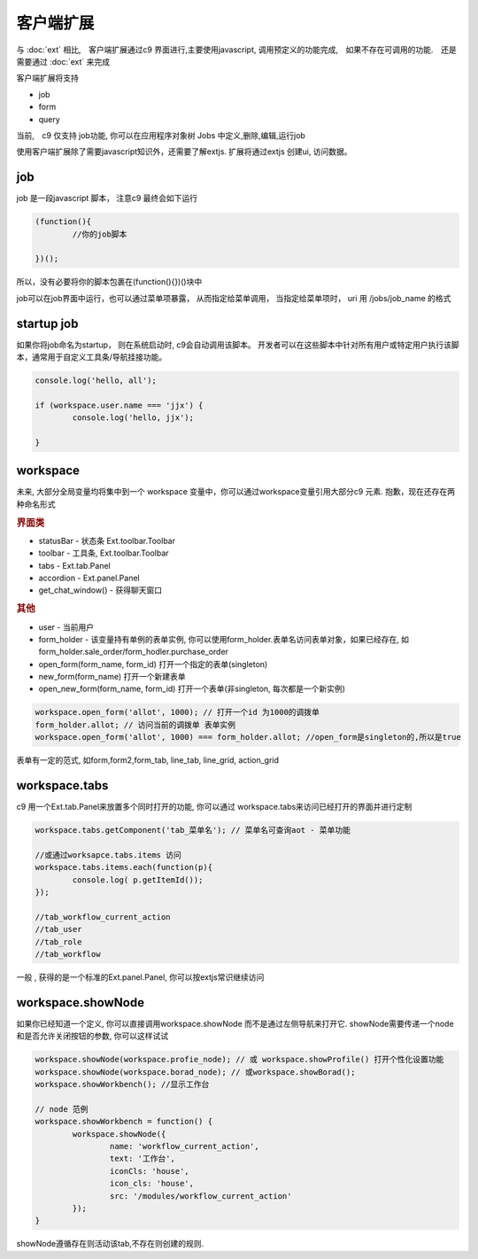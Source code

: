 客户端扩展
----------------------------

与 :doc:`ext` 相比,　客户端扩展通过c9 界面进行,主要使用javascript, 调用预定义的功能完成,　如果不存在可调用的功能.　还是需要通过 :doc:`ext` 来完成

客户端扩展将支持

* job
* form
* query

当前,　c9 仅支持 job功能, 你可以在应用程序对象树 Jobs 中定义,删除,编辑,运行job

.. image:: /images/job.png
	:width: 640
	:height: 480

使用客户端扩展除了需要javascript知识外，还需要了解extjs. 扩展将通过extjs 创建ui, 访问数据。



job 
=============================

job 是一段javascript  脚本， 注意c9 最终会如下运行

.. code-block:: javascript

	(function(){
		//你的job脚本

	})();


所以，没有必要将你的脚本包裹在(function(){})()块中


job可以在job界面中运行，也可以通过菜单项暴露， 从而指定给菜单调用， 当指定给菜单项时， uri 用 /jobs/job_name 的格式

startup job
=============================

如果你将job命名为startup， 则在系统启动时, c9会自动调用该脚本。 开发者可以在这些脚本中针对所有用户或特定用户执行该脚本，通常用于自定义工具条/导航挂接功能。

.. code-block:: javascript

	console.log('hello, all');

	if (workspace.user.name === 'jjx') {
		console.log('hello, jjx');
		
	}

workspace
=================================

未来, 大部分全局变量均将集中到一个 workspace 变量中，你可以通过workspace变量引用大部分c9 元素. 抱歉，现在还存在两种命名形式

.. rubric:: 界面类

* statusBar - 状态条 Ext.toolbar.Toolbar 
* toolbar - 工具条, Ext.toolbar.Toolbar
* tabs - Ext.tab.Panel
* accordion - Ext.panel.Panel
* get_chat_window() - 获得聊天窗口

.. rubric:: 其他

* user - 当前用户
* form_holder - 该变量持有单例的表单实例, 你可以使用form_holder.表单名访问表单对象，如果已经存在, 如form_holder.sale_order/form_hodler.purchase_order
* open_form(form_name, form_id)  打开一个指定的表单(singleton)
* new_form(form_name)  打开一个新建表单
* open_new_form(form_name, form_id)  打开一个表单(非singleton, 每次都是一个新实例)


.. code-block:: javascript

	workspace.open_form('allot', 1000); // 打开一个id 为1000的调拨单
	form_holder.allot; // 访问当前的调拨单 表单实例
	workspace.open_form('allot', 1000) === form_holder.allot; //open_form是singleton的,所以是true


表单有一定的范式, 如form,form2,form_tab, line_tab, line_grid, action_grid

workspace.tabs
===================

c9 用一个Ext.tab.Panel来放置多个同时打开的功能, 你可以通过 workspace.tabs来访问已经打开的界面并进行定制

.. code-block:: javascript

	workspace.tabs.getComponent('tab_菜单名'); // 菜单名可查询aot - 菜单功能

	//或通过worksapce.tabs.items 访问
	workspace.tabs.items.each(function(p){
		console.log( p.getItemId());
	});
	
	//tab_workflow_current_action
	//tab_user
	//tab_role
	//tab_workflow



一般 , 获得的是一个标准的Ext.panel.Panel, 你可以按extjs常识继续访问


workspace.showNode
=================================

如果你已经知道一个定义, 你可以直接调用workspace.showNode 而不是通过左侧导航来打开它. showNode需要传递一个node和是否允许关闭按钮的参数, 你可以这样试试

.. code-block:: javascript

	workspace.showNode(workspace.profie_node); // 或 workspace.showProfile() 打开个性化设置功能
	workspace.showNode(workspace.borad_node); // 或workspace.showBorad();
	workspace.showWorkbench(); //显示工作台

	// node 范例
	workspace.showWorkbench = function() {
		workspace.showNode({
			name: 'workflow_current_action',
			text: '工作台',
			iconCls: 'house',
			icon_cls: 'house',
			src: '/modules/workflow_current_action'
		});
	}


showNode遵循存在则活动该tab,不存在则创建的规则.
